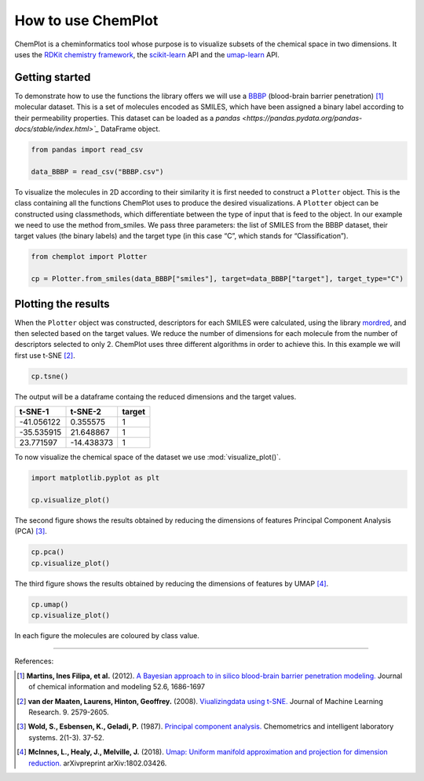 How to use ChemPlot
===================

ChemPlot is a cheminformatics tool whose purpose is to visualize subsets of the 
chemical space in two dimensions. It uses the `RDKit chemistry framework`_, the
`scikit-learn <http://scikit-learn.org/stable/index.html>`__ API and the `umap-learn <https://github.com/lmcinnes/umap>`__ API.


Getting started
---------------
To demonstrate how to use the functions the library offers we will use a `BBBP <https://github.com/mcsorkun/ChemPlot/blob/main/tests/test_data/C_2039_BBBP_2.csv>`__ 
(blood-brain barrier penetration) [1]_ molecular dataset. This is a set of 
molecules encoded as SMILES, which have been assigned a binary label according 
to their permeability properties. This dataset can be loaded as a `pandas <https://pandas.pydata.org/pandas-docs/stable/index.html>`_`
DataFrame object.
  
.. code:: python3

    from pandas import read_csv

    data_BBBP = read_csv("BBBP.csv")

To visualize the molecules in 2D according to their similarity it is first 
needed to construct a ``Plotter`` object. This is the class containing 
all the functions ChemPlot uses to produce the desired visualizations. A 
``Plotter`` object can be constructed using classmethods, which differentiate 
between the type of input that is feed to the object. In our example we need to 
use the method from_smiles. We pass three parameters: the list of SMILES from 
the BBBP dataset, their target values (the binary labels) and the target type 
(in this case “C”, which stands for “Classification”).  

.. code:: python3

    from chemplot import Plotter
    
    cp = Plotter.from_smiles(data_BBBP["smiles"], target=data_BBBP["target"], target_type="C")

Plotting the results
--------------------

When the ``Plotter`` object was constructed, descriptors for each SMILES were 
calculated, using the library `mordred <http://mordred-descriptor.github.io/documentation/v0.1.0/introduction.html>`__, 
and then selected based on the target values. We reduce the number of 
dimensions for each molecule from the number of descriptors selected to only 2. 
ChemPlot uses three different algorithms in order to achieve this. 
In this example we will first use t-SNE [2]_.

.. code:: python3
    
    cp.tsne()

The output will be a dataframe containg the reduced dimensions and the target values.

+------------------+------------------+------------------+
| t-SNE-1          | t-SNE-2          | target           |
+==================+==================+==================+
| -41.056122       | 0.355575         | 1                |
+------------------+------------------+------------------+
| -35.535915       | 21.648867        | 1                |
+------------------+------------------+------------------+
| 23.771597        | -14.438373       | 1                |
+------------------+------------------+------------------+

To now visualize the chemical space of the dataset we use :mod:`visualize_plot()`.

.. code:: python3

    import matplotlib.pyplot as plt

    cp.visualize_plot()
    
.. image:: images/gs_tsne.png
   :width: 600

The second figure shows the results obtained by reducing the dimensions of features Principal Component Analysis (PCA) [3]_.

.. code:: python3

    cp.pca()
    cp.visualize_plot()

.. image:: images/gs_pca.png
   :width: 600

The third figure shows the results obtained by reducing the dimensions of features by UMAP [4]_.

.. code:: python3

    cp.umap()
    cp.visualize_plot()

.. image:: images/gs_umap.png
   :width: 600

In each figure the molecules are coloured by class value. 


.. _`RDKit chemistry framework`: http://www.rdkit.org

--------------

.. raw:: html

   <h3>

References:

.. raw:: html

    </h3>
    
.. [1] **Martins, Ines Filipa, et al.** (2012). `A Bayesian approach to in silico blood-brain barrier penetration modeling. <https://pubmed.ncbi.nlm.nih.gov/22612593/>`__ Journal of chemical information and modeling 52.6, 1686-1697
.. [2] **van der Maaten, Laurens, Hinton, Geoffrey.** (2008). `Viualizingdata using t-SNE. <https://www.jmlr.org/papers/volume9/vandermaaten08a/vandermaaten08a.pdf?fbclid=IwAR0Bgg1eA5TFmqOZeCQXsIoL6PKrVXUFaskUKtg6yBhVXAFFvZA6yQiYx-M>`__ Journal of Machine Learning Research. 9. 2579-2605.
.. [3] **Wold, S., Esbensen, K., Geladi, P.** (1987). `Principal component analysis. <https://www.sciencedirect.com/science/article/abs/pii/0169743987800849>`__ Chemometrics and intelligent laboratory systems. 2(1-3). 37-52.
.. [4] **McInnes, L., Healy, J., Melville, J.** (2018). `Umap: Uniform manifold approximation and projection for dimension reduction. <https://arxiv.org/abs/1802.03426>`__ arXivpreprint arXiv:1802.03426.

